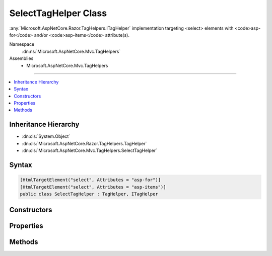 

SelectTagHelper Class
=====================






:any:`Microsoft.AspNetCore.Razor.TagHelpers.ITagHelper` implementation targeting <select> elements with <code>asp-for</code> and/or
<code>asp-items</code> attribute(s).


Namespace
    :dn:ns:`Microsoft.AspNetCore.Mvc.TagHelpers`
Assemblies
    * Microsoft.AspNetCore.Mvc.TagHelpers

----

.. contents::
   :local:



Inheritance Hierarchy
---------------------


* :dn:cls:`System.Object`
* :dn:cls:`Microsoft.AspNetCore.Razor.TagHelpers.TagHelper`
* :dn:cls:`Microsoft.AspNetCore.Mvc.TagHelpers.SelectTagHelper`








Syntax
------

.. code-block:: csharp

    [HtmlTargetElement("select", Attributes = "asp-for")]
    [HtmlTargetElement("select", Attributes = "asp-items")]
    public class SelectTagHelper : TagHelper, ITagHelper








.. dn:class:: Microsoft.AspNetCore.Mvc.TagHelpers.SelectTagHelper
    :hidden:

.. dn:class:: Microsoft.AspNetCore.Mvc.TagHelpers.SelectTagHelper

Constructors
------------

.. dn:class:: Microsoft.AspNetCore.Mvc.TagHelpers.SelectTagHelper
    :noindex:
    :hidden:

    
    .. dn:constructor:: Microsoft.AspNetCore.Mvc.TagHelpers.SelectTagHelper.SelectTagHelper(Microsoft.AspNetCore.Mvc.ViewFeatures.IHtmlGenerator)
    
        
    
        
        Creates a new :any:`Microsoft.AspNetCore.Mvc.TagHelpers.SelectTagHelper`\.
    
        
    
        
        :param generator: The :any:`Microsoft.AspNetCore.Mvc.ViewFeatures.IHtmlGenerator`\.
        
        :type generator: Microsoft.AspNetCore.Mvc.ViewFeatures.IHtmlGenerator
    
        
        .. code-block:: csharp
    
            public SelectTagHelper(IHtmlGenerator generator)
    

Properties
----------

.. dn:class:: Microsoft.AspNetCore.Mvc.TagHelpers.SelectTagHelper
    :noindex:
    :hidden:

    
    .. dn:property:: Microsoft.AspNetCore.Mvc.TagHelpers.SelectTagHelper.For
    
        
    
        
        An expression to be evaluated against the current model.
    
        
        :rtype: Microsoft.AspNetCore.Mvc.ViewFeatures.ModelExpression
    
        
        .. code-block:: csharp
    
            [HtmlAttributeName("asp-for")]
            public ModelExpression For { get; set; }
    
    .. dn:property:: Microsoft.AspNetCore.Mvc.TagHelpers.SelectTagHelper.Generator
    
        
        :rtype: Microsoft.AspNetCore.Mvc.ViewFeatures.IHtmlGenerator
    
        
        .. code-block:: csharp
    
            protected IHtmlGenerator Generator { get; }
    
    .. dn:property:: Microsoft.AspNetCore.Mvc.TagHelpers.SelectTagHelper.Items
    
        
    
        
        A collection of :any:`Microsoft.AspNetCore.Mvc.Rendering.SelectListItem` objects used to populate the <select> element with
        <optgroup> and <option> elements.
    
        
        :rtype: System.Collections.Generic.IEnumerable<System.Collections.Generic.IEnumerable`1>{Microsoft.AspNetCore.Mvc.Rendering.SelectListItem<Microsoft.AspNetCore.Mvc.Rendering.SelectListItem>}
    
        
        .. code-block:: csharp
    
            [HtmlAttributeName("asp-items")]
            public IEnumerable<SelectListItem> Items { get; set; }
    
    .. dn:property:: Microsoft.AspNetCore.Mvc.TagHelpers.SelectTagHelper.Order
    
        
        :rtype: System.Int32
    
        
        .. code-block:: csharp
    
            public override int Order { get; }
    
    .. dn:property:: Microsoft.AspNetCore.Mvc.TagHelpers.SelectTagHelper.ViewContext
    
        
        :rtype: Microsoft.AspNetCore.Mvc.Rendering.ViewContext
    
        
        .. code-block:: csharp
    
            [HtmlAttributeNotBound]
            public ViewContext ViewContext { get; set; }
    

Methods
-------

.. dn:class:: Microsoft.AspNetCore.Mvc.TagHelpers.SelectTagHelper
    :noindex:
    :hidden:

    
    .. dn:method:: Microsoft.AspNetCore.Mvc.TagHelpers.SelectTagHelper.Init(Microsoft.AspNetCore.Razor.TagHelpers.TagHelperContext)
    
        
    
        
        :type context: Microsoft.AspNetCore.Razor.TagHelpers.TagHelperContext
    
        
        .. code-block:: csharp
    
            public override void Init(TagHelperContext context)
    
    .. dn:method:: Microsoft.AspNetCore.Mvc.TagHelpers.SelectTagHelper.Process(Microsoft.AspNetCore.Razor.TagHelpers.TagHelperContext, Microsoft.AspNetCore.Razor.TagHelpers.TagHelperOutput)
    
        
    
        
        :type context: Microsoft.AspNetCore.Razor.TagHelpers.TagHelperContext
    
        
        :type output: Microsoft.AspNetCore.Razor.TagHelpers.TagHelperOutput
    
        
        .. code-block:: csharp
    
            public override void Process(TagHelperContext context, TagHelperOutput output)
    

